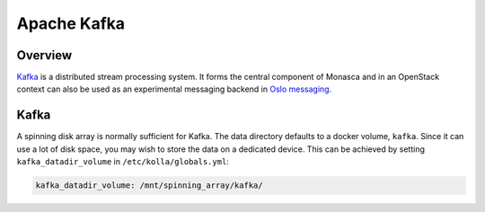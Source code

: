 .. _kafka-guide:

============
Apache Kafka
============

Overview
~~~~~~~~

`Kafka <https://kafka.apache.org/intro>`_ is a distributed stream processing
system. It forms the central component of Monasca and in an OpenStack context
can also be used as an experimental messaging backend in `Oslo messaging
<https://docs.openstack.org/oslo.messaging/latest/admin/kafka.html>`_.

Kafka
~~~~~

A spinning disk array is normally sufficient for Kafka. The data directory
defaults to a docker volume, ``kafka``. Since it can use a lot of disk space,
you may wish to store the data on a dedicated device. This can be achieved by
setting ``kafka_datadir_volume`` in ``/etc/kolla/globals.yml``:

.. code-block:: yaml

    kafka_datadir_volume: /mnt/spinning_array/kafka/
